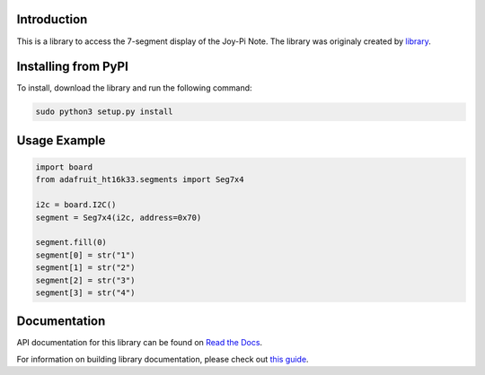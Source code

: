 ﻿Introduction
=============

This is a library to access the 7-segment display of the Joy-Pi Note.
The library was originaly created by `library <https://github.com/adafruit/Adafruit_CircuitPython_HT16K33>`_.

Installing from PyPI
====================

To install, download the library and run the following command:

.. code-block:: shell

    sudo python3 setup.py install

Usage Example
=============

.. code-block :: python

    import board
    from adafruit_ht16k33.segments import Seg7x4

    i2c = board.I2C()
    segment = Seg7x4(i2c, address=0x70)

    segment.fill(0)
    segment[0] = str("1")
    segment[1] = str("2")
    segment[2] = str("3")
    segment[3] = str("4")



Documentation
=============

API documentation for this library can be found on `Read the Docs <https://docs.circuitpython.org/projects/ht16k33/en/latest/>`_.

For information on building library documentation, please check out `this guide <https://learn.adafruit.com/creating-and-sharing-a-circuitpython-library/sharing-our-docs-on-readthedocs#sphinx-5-1>`_.
